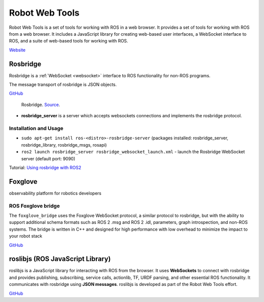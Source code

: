 ===============
Robot Web Tools
===============
Robot Web Tools is a set of tools for working with ROS in a web browser. It provides a set of tools for working with ROS from a web browser. 
It includes a JavaScript library for creating web-based user interfaces, a WebSocket interface to ROS, and a suite of 
web-based tools for working with ROS.

`Website <https://robotwebtools.github.io/>`_

Rosbridge
=========
Rosbridge is a :ref:`WebSocket <websocket>` interface to ROS functionality for non-ROS programs. 

The message transport of rosbridge is JSON objects.

`GitHub <https://github.com/RobotWebTools/rosbridge_suite>`_

.. figure:: images/rosbridge.png
   :width: 450px
   :alt: Rosbridge
   
   Rosbridge. `Source <https://foxglove.dev/blog/using-rosbridge-with-ros2>`_.


* **rosbridge_server** is a server which accepts websockets connections and implements the rosbridge protocol.

Installation and Usage
----------------------

* ``sudo apt-get install ros-<distro>-rosbridge-server`` (packages installed: rosbridge_server, rosbridge_library, rosbridge_msgs, rosapi)
* ``ros2 launch rosbridge_server rosbridge_websocket_launch.xml`` - launch the Rosbridge WebSocket server (default port: 9090)

Tutorial: `Using rosbridge with ROS2 <https://foxglove.dev/blog/using-rosbridge-with-ros2>`_


Foxglove
========
observability platform for robotics developers

ROS Foxglove bridge
-------------------
The ``foxglove_bridge`` uses the Foxglove WebSocket protocol, a similar protocol to rosbridge, but with the ability to support additional 
schema formats such as ROS 2 .msg and ROS 2 .idl, parameters, graph introspection, and non-ROS systems. The bridge is written in C++ and 
designed for high performance with low overhead to minimize the impact to your robot stack

`GitHub <https://github.com/foxglove/ros-foxglove-bridge>`_


roslibjs (ROS JavaScript Library)
=================================
roslibjs is a JavaScript library for interacting with ROS from the browser.
It uses **WebSockets** to connect with rosbridge and provides publishing, subscribing, service calls, actionlib, 
TF, URDF parsing, and other essential ROS functionality. It communicates with rosbridge using **JSON messages**.
roslibjs is developed as part of the Robot Web Tools effort.

`GitHub <https://github.com/RobotWebTools/roslibjs>`_

